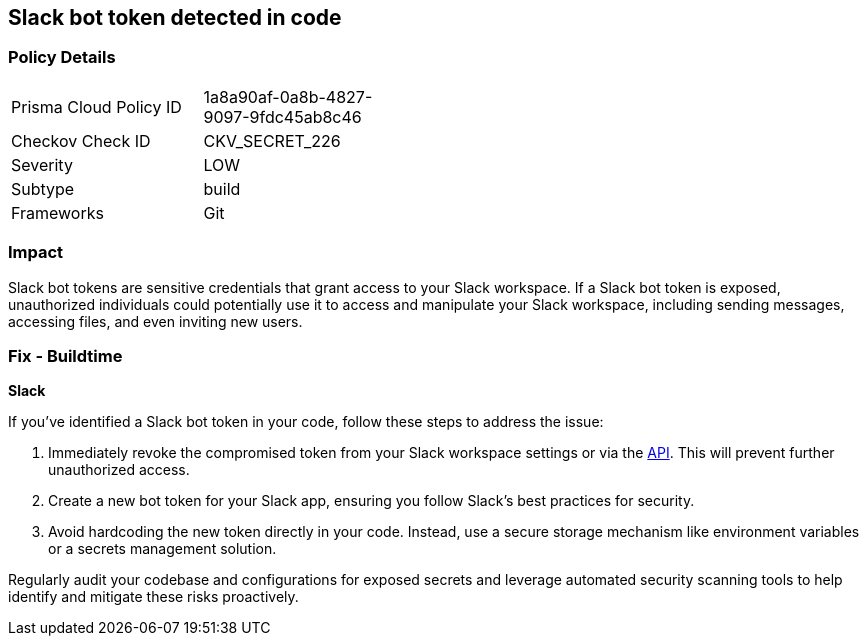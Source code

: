 == Slack bot token detected in code


=== Policy Details

[width=45%]
[cols="1,1"]
|===
|Prisma Cloud Policy ID
|1a8a90af-0a8b-4827-9097-9fdc45ab8c46

|Checkov Check ID
|CKV_SECRET_226

|Severity
|LOW

|Subtype
|build

|Frameworks
|Git

|===


=== Impact
Slack bot tokens are sensitive credentials that grant access to your Slack workspace. If a Slack bot token is exposed, unauthorized individuals could potentially use it to access and manipulate your Slack workspace, including sending messages, accessing files, and even inviting new users.

=== Fix - Buildtime

*Slack*

If you've identified a Slack bot token in your code, follow these steps to address the issue:

1. Immediately revoke the compromised token from your Slack workspace settings or via the https://api.slack.com/methods/auth.revoke[API]. This will prevent further unauthorized access.
2. Create a new bot token for your Slack app, ensuring you follow Slack's best practices for security.
3. Avoid hardcoding the new token directly in your code. Instead, use a secure storage mechanism like environment variables or a secrets management solution.

Regularly audit your codebase and configurations for exposed secrets and leverage automated security scanning tools to help identify and mitigate these risks proactively. 

